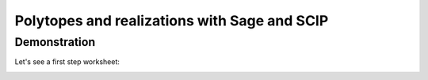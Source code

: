===================================================================================
Polytopes and realizations with Sage and SCIP
===================================================================================


Demonstration
-----------------
Let's see a first step worksheet:

.. image:: https://mybinder.org/badge.svg 
   :target: https://mybinder.org/v2/gh/jplab/SFBpresentation/master?filepath=Firststeps.ipynb



